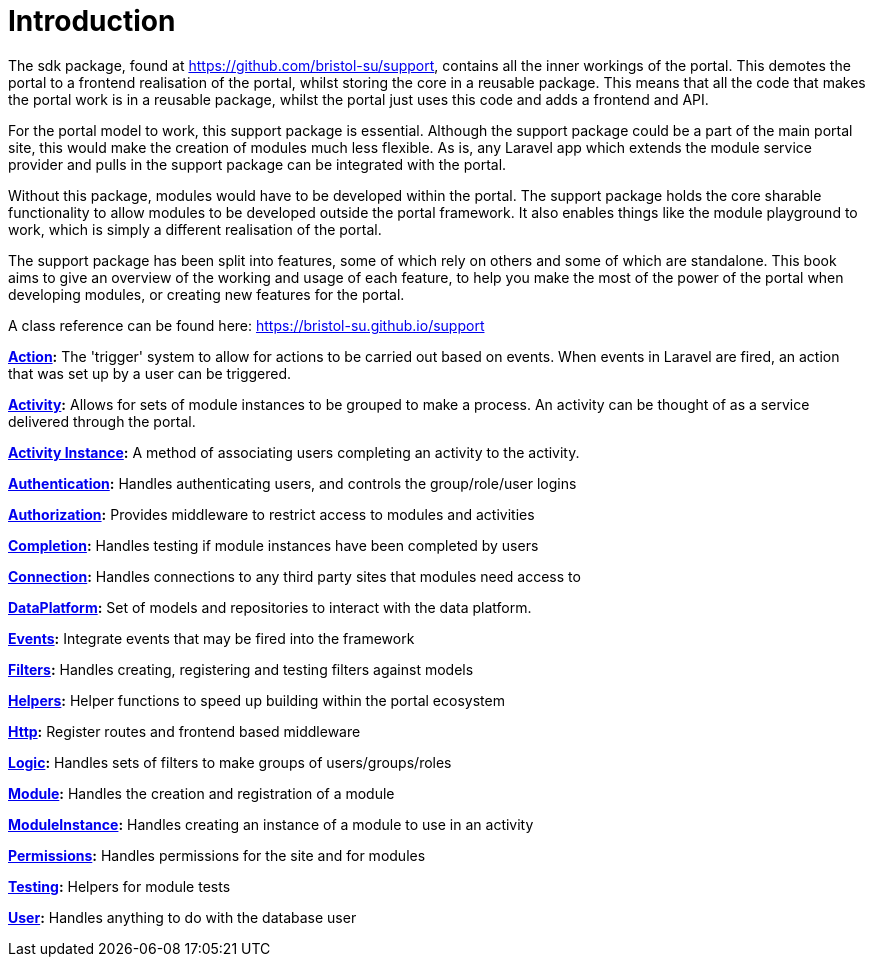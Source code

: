 = Introduction

The sdk package, found at https://github.com/bristol-su/support,
contains all the inner workings of the portal. This demotes the portal
to a frontend realisation of the portal, whilst storing the core in a
reusable package. This means that all the code that makes the portal
work is in a reusable package, whilst the portal just uses this code and
adds a frontend and API.

For the portal model to work, this support package is essential.
Although the support package could be a part of the main portal site,
this would make the creation of modules much less flexible. As is, any
Laravel app which extends the module service provider and pulls in the
support package can be integrated with the portal.

Without this package, modules would have to be developed within the
portal. The support package holds the core sharable functionality to
allow modules to be developed outside the portal framework. It also
enables things like the module playground to work, which is simply a
different realisation of the portal.

The support package has been split into features, some of which rely on
others and some of which are standalone. This book aims to give an
overview of the working and usage of each feature, to help you make the
most of the power of the portal when developing modules, or creating new
features for the portal.

A class reference can be found here:
https://bristol-su.github.io/support

*https://docs.bristolsustaging.co.uk/books/portal-support-package/page/action[Action]:*
The 'trigger' system to allow for actions to be carried out based on
events. When events in Laravel are fired, an action that was set up by a
user can be triggered.

*https://docs.bristolsustaging.co.uk/books/portal-support-package/page/activity[Activity]:*
Allows for sets of module instances to be grouped to make a process. An
activity can be thought of as a service delivered through the portal.

*https://docs.bristolsustaging.co.uk/books/portal-support-package/page/activity-instance[Activity
Instance]:* A method of associating users completing an activity to the
activity.

*https://docs.bristolsustaging.co.uk/books/portal-support-package/page/authentication[Authentication]:*
Handles authenticating users, and controls the group/role/user logins

*https://docs.bristolsustaging.co.uk/books/portal-support-package/page/authorization[Authorization]:*
Provides middleware to restrict access to modules and activities

*https://docs.bristolsustaging.co.uk/books/portal-support-package/page/completion[Completion]:*
Handles testing if module instances have been completed by users

*https://docs.bristolsustaging.co.uk/books/portal-support-package/page/connection[Connection]:*
Handles connections to any third party sites that modules need access to

*https://docs.bristolsustaging.co.uk/books/portal-support-package/page/data-platform[DataPlatform]:*
Set of models and repositories to interact with the data platform.

*https://docs.bristolsustaging.co.uk/books/portal-support-package/page/events[Events]:*
Integrate events that may be fired into the framework

*https://docs.bristolsustaging.co.uk/books/portal-support-package/page/filters[Filters]:*
Handles creating, registering and testing filters against models

*https://docs.bristolsustaging.co.uk/books/portal-support-package/page/helpers[Helpers]:*
Helper functions to speed up building within the portal ecosystem

*https://docs.bristolsustaging.co.uk/books/portal-support-package/page/http[Http]:*
Register routes and frontend based middleware

*https://docs.bristolsustaging.co.uk/books/portal-support-package/page/logic[Logic]:*
Handles sets of filters to make groups of users/groups/roles

*https://docs.bristolsustaging.co.uk/books/portal-support-package/page/module[Module]:*
Handles the creation and registration of a module

*https://docs.bristolsustaging.co.uk/books/portal-support-package/page/moduleinstance[ModuleInstance]:*
Handles creating an instance of a module to use in an activity

*https://docs.bristolsustaging.co.uk/books/portal-support-package/page/permissions[Permissions]:*
Handles permissions for the site and for modules

*https://docs.bristolsustaging.co.uk/books/portal-support-package/page/testing[Testing]:*
Helpers for module tests

*https://docs.bristolsustaging.co.uk/books/portal-support-package/page/user[User]:*
Handles anything to do with the database user
